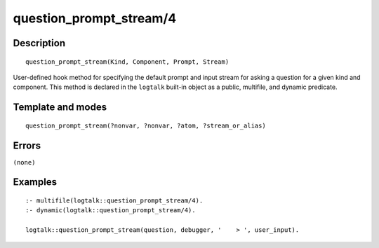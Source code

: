 
.. index:: question_prompt_stream/4
.. _methods_question_prompt_stream_4:

question_prompt_stream/4
========================

Description
-----------

::

   question_prompt_stream(Kind, Component, Prompt, Stream)

User-defined hook method for specifying the default prompt and input
stream for asking a question for a given kind and component. This method
is declared in the ``logtalk`` built-in object as a public, multifile,
and dynamic predicate.

Template and modes
------------------

::

   question_prompt_stream(?nonvar, ?nonvar, ?atom, ?stream_or_alias)

Errors
------

``(none)``

Examples
--------

::

   :- multifile(logtalk::question_prompt_stream/4).
   :- dynamic(logtalk::question_prompt_stream/4).

   logtalk::question_prompt_stream(question, debugger, '    > ', user_input).

.. seealso::

   :ref:`methods_ask_question_5`,
   :ref:`methods_question_hook_6`,
   :ref:`methods_message_hook_4`,
   :ref:`methods_message_prefix_stream_4`,
   :ref:`methods_message_tokens_2`,
   :ref:`methods_print_message_3`,
   :ref:`methods_print_message_tokens_3`,
   :ref:`methods_print_message_token_4`
